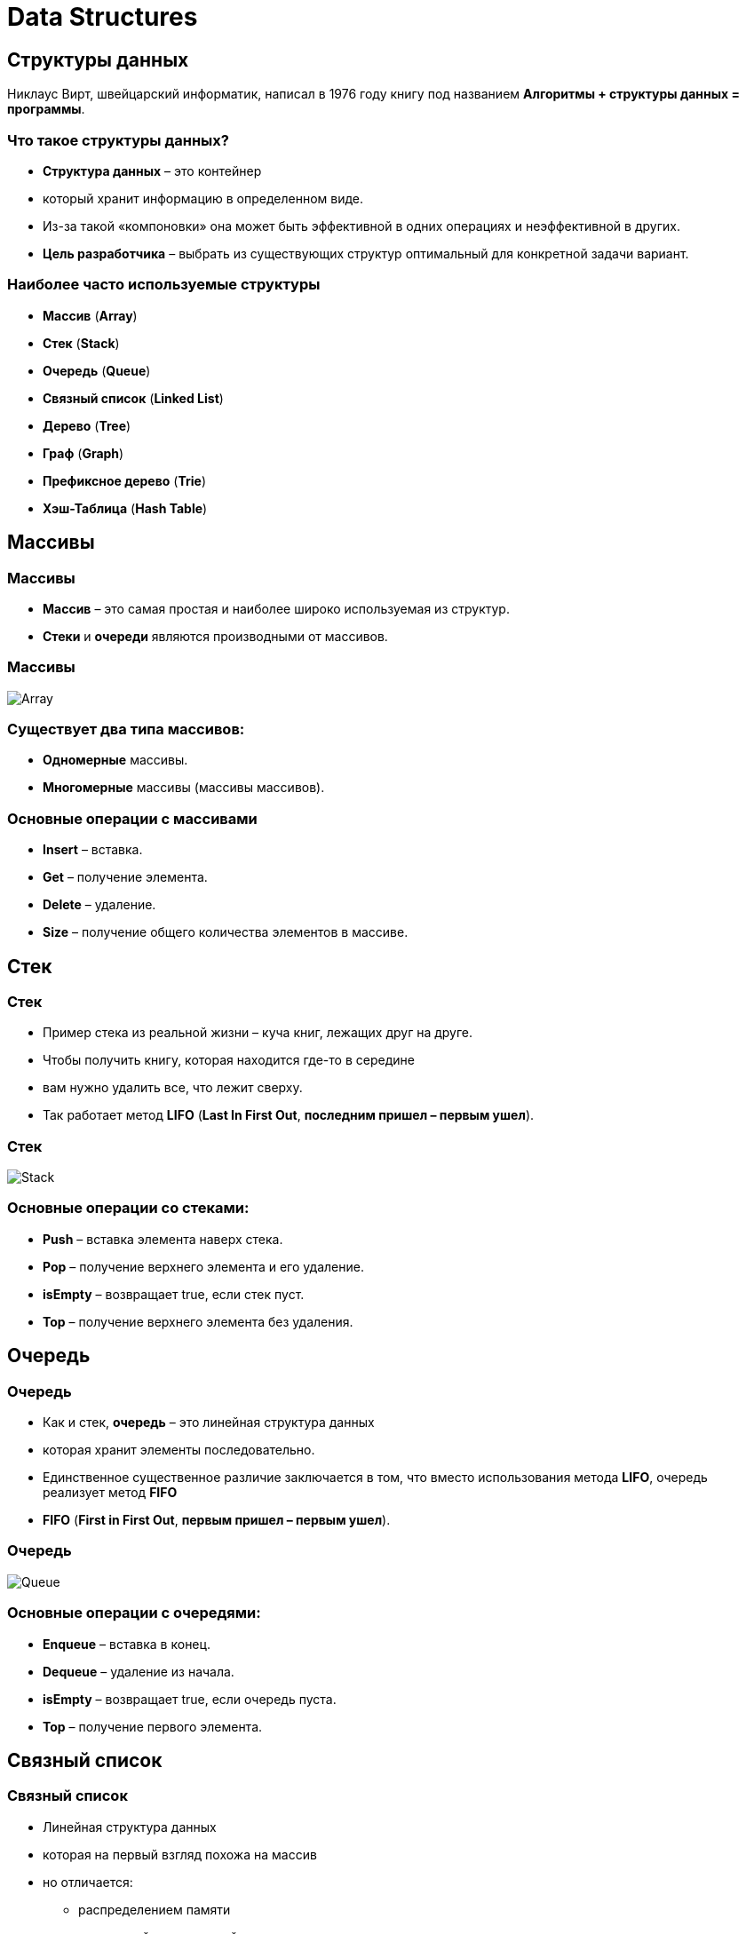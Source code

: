= Data Structures
:imagesdir: ../assets/img/common/data-structures

== Структуры данных

[.fragment]
Никлаус Вирт, швейцарский информатик, написал в 1976 году книгу под названием *Алгоритмы + структуры данных = программы*.

=== Что такое структуры данных?

[.step]
* *Структура данных* – это контейнер
* который хранит информацию в определенном виде.
* Из-за такой «компоновки» она может быть эффективной в одних операциях и неэффективной в других.
* *Цель разработчика* – выбрать из существующих структур оптимальный для конкретной задачи вариант.

=== Наиболее часто используемые структуры

[.step]
- *Массив* (*Array*)
- *Стек* (*Stack*)
- *Очередь* (*Queue*)
- *Связный список* (*Linked List*)
- *Дерево* (*Tree*)
- *Граф* (*Graph*)
- *Префиксное дерево* (*Trie*)
- *Хэш-Таблица* (*Hash Table*)

== Массивы

=== Массивы

[.step]
* *Массив* – это самая простая и наиболее широко используемая из структур.
* *Стеки* и *очереди* являются производными от массивов.

=== Массивы

[.fragment]
image:array.png[Array]

=== Существует *два типа массивов*:

[.step]
* *Одномерные* массивы.
* *Многомерные* массивы (массивы массивов).

=== *Основные операции* с массивами

[.step]
* *Insert* – вставка.
* *Get* – получение элемента.
* *Delete* – удаление.
* *Size* – получение общего количества элементов в массиве.

== Стек

=== Стек

[.step]
* Пример стека из реальной жизни – куча книг, лежащих друг на друге.
* Чтобы получить книгу, которая находится где-то в середине
* вам нужно удалить все, что лежит сверху.
* Так работает метод *LIFO* (*Last In First Out*, *последним пришел – первым ушел*).

=== Стек

[.fragment]
image:stack.png[Stack]

=== Основные операции со стеками:

[.step]
* *Push* – вставка элемента наверх стека.
* *Pop* – получение верхнего элемента и его удаление.
* *isEmpty* – возвращает true, если стек пуст.
* *Top* – получение верхнего элемента без удаления.

== Очередь

=== Очередь

[.step]
* Как и стек, *очередь* – это линейная структура данных
* которая хранит элементы последовательно.
* Единственное существенное различие заключается в том, что вместо использования метода *LIFO*, очередь реализует метод *FIFO*
* *FIFO* (*First in First Out*, *первым пришел – первым ушел*).

=== Очередь

[.fragment]
image:queue.png[Queue]

=== Основные операции с очередями:

[.step]
* *Enqueue* – вставка в конец.
* *Dequeue* – удаление из начала.
* *isEmpty* – возвращает true, если очередь пуста.
* *Top* – получение первого элемента.

== Связный список

=== Связный список

[.step]
* Линейная структура данных
* которая на первый взгляд похожа на массив
* но отличается:
[.step]
** распределением памяти
** внутренней организацией
** способом выполнения основных операций вставки и удаления

=== Связный список

[.step]
* *Связный список* – это сеть узлов, каждый из которых содержит данные и указатель на следующий узел в цепочке.
* Также есть указатель на первый элемент – `head`.
* Если список пуст, то он указывает на `null`.
* Связные списки используются для реализации файловых систем, хэш-таблиц и списков смежности.

=== Связный список

[.fragment]
image:linked-list.png[Linked list]

=== Типы связных списков:

[.step]
* *Однонаправленный*
* *Двунаправленный*

=== Основные операции со связными списками

[.step]
* *InsertAtEnd* – вставка в конец.
* *InsertAtHead* – вставка в начало.
* *Delete* – удаление указанного элемента.
* *DeleteAtHead* – удаление первого элемента.
* *Search* – получение указанного элемента.
* *isEmpty* – возвращает true, если связный список пуст.

== Графы

=== Графы

[.step]
* *Граф* представляет собой набор узлов, соединенных друг с другом в виде сети.
* *Узлы* также называются *вершинами*.
* Пара (x, y) называется *ребром*, которое указывает, что вершина x соединена с вершиной y.
* Ребро может содержать вес/стоимость, показывая, сколько затрат требуется, чтобы пройти от x до y.

=== Графы

[.fragment]
image:graph.png[Graph]

=== Типы графов

[.step]
* *Неориентированный*
* *Ориентированный*

[.fragment]
В языке программирования графы могут быть представлены в двух *формах*:

[.step]
* *Матрица смежности*
* *Список смежности*

=== Общие алгоритмы обхода графов:

[.step]
* *В ширину*
* *В глубину*

== Деревья

=== Деревья

[.step]
* *Дерево* – это иерархическая структура данных, состоящая из *вершин* (*узлов*) и *ребер*, соединяющих их.
* Они похожи на графы, но есть одно важное отличие: в дереве не может быть цикла.

=== Деревья

[.fragment]
image:tree.png[Tree]

=== Типы деревьев

[.step]
* N-арное дерево;
* сбалансированное дерево;
* бинарное дерево;
* бинарное дерево поиска;
* дерево AVL;
* красно-чёрное дерево;
* 2-3 дерево.


== Префиксное дерево

=== Префиксное дерево

[.step]
* *Префиксные деревья* (*tries*) – древовидные структуры данных, эффективные для решения задач со строками.
* Они обеспечивают быстрый поиск и используются преимущественно для поиска слов в словаре, автодополнения в поисковых системах и даже для IP-маршрутизации.

=== Префиксное дерево

[.fragment]
image:trie.png[Tries]

== Хеш-Таблица

=== Хеш-Таблица

* *Хеширование* – это процесс, используемый для уникальной идентификации объектов и хранения каждого из них в некотором предварительно вычисленном уникальном индексе – *ключе*.
* Итак, объект хранится в виде пары ключ-значение, а коллекция таких элементов называется *словарем*.

=== Хеш-Таблица

* Каждый объект можно найти с помощью его ключа.
* Существует несколько структур, основанных на хешировании, но наиболее часто используется *хеш-таблица*, которая обычно реализуется с помощью массивов.

=== Хеш-Таблица

[.fragment]
Производительность структуры зависит от трех факторов:

[.step]
* функция хеширования
* размер хеш-таблицы
* метод обработки коллизий

[.fragment]
image:hash-table.png[Hash-table]
